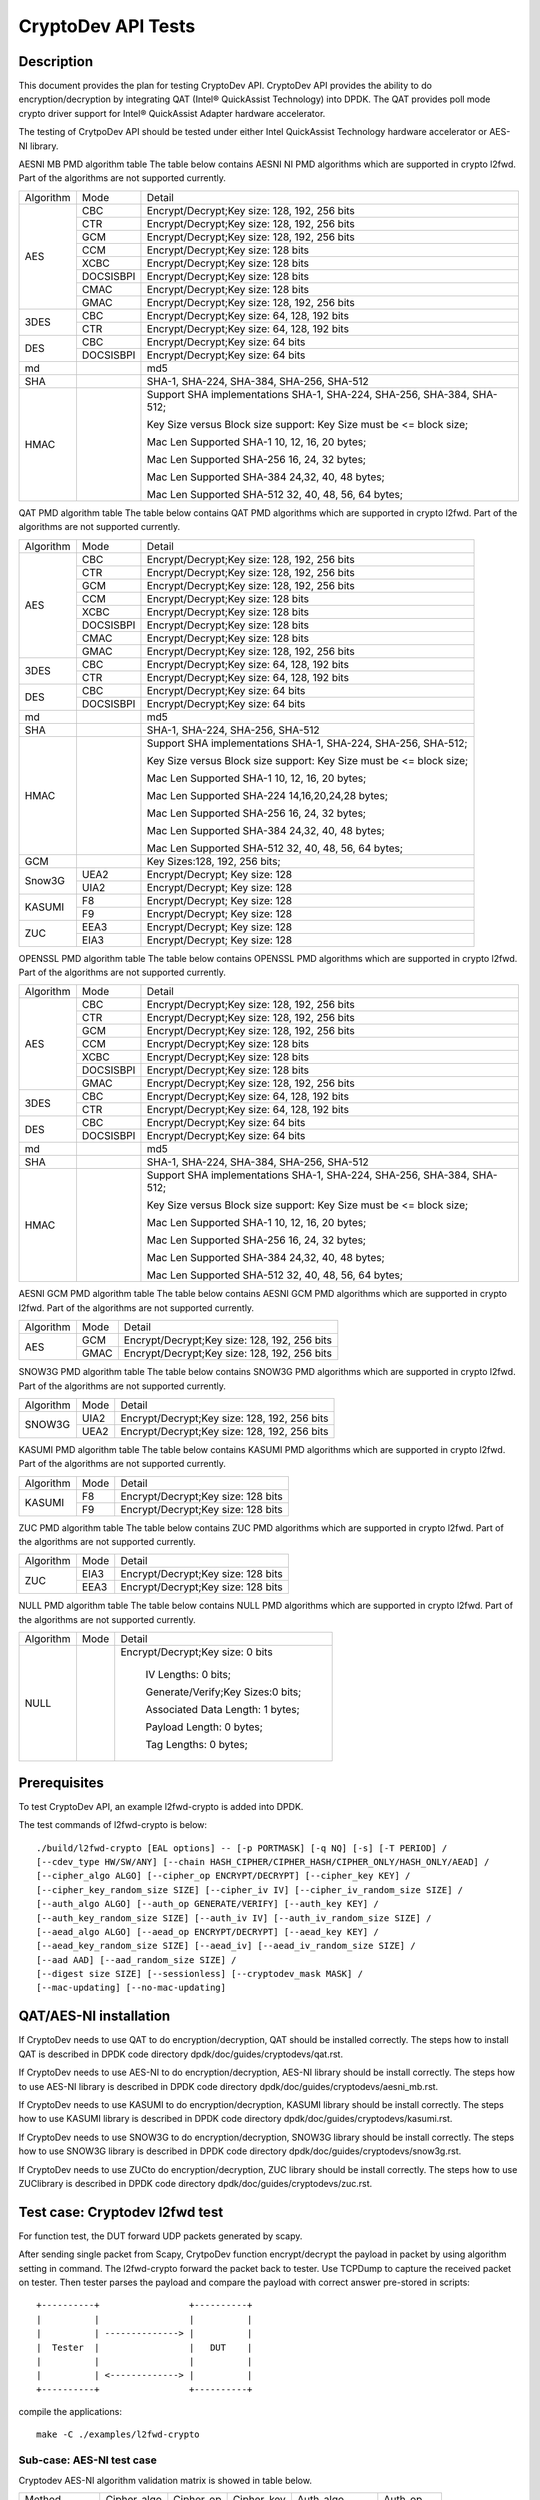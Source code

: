 .. Copyright (c) <2010-2017> Intel Corporation
   All rights reserved.

   Redistribution and use in source and binary forms, with or without
   modification, are permitted provided that the following conditions
   are met:

   - Redistributions of source code must retain the above copyright
     notice, this list of conditions and the following disclaimer.

   - Redistributions in binary form must reproduce the above copyright
     notice, this list of conditions and the following disclaimer in
     the documentation and/or other materials provided with the
     distribution.

   - Neither the name of Intel Corporation nor the names of its
     contributors may be used to endorse or promote products derived
     from this software without specific prior written permission.

   THIS SOFTWARE IS PROVIDED BY THE COPYRIGHT HOLDERS AND CONTRIBUTORS
   "AS IS" AND ANY EXPRESS OR IMPLIED WARRANTIES, INCLUDING, BUT NOT
   LIMITED TO, THE IMPLIED WARRANTIES OF MERCHANTABILITY AND FITNESS
   FOR A PARTICULAR PURPOSE ARE DISCLAIMED. IN NO EVENT SHALL THE
   COPYRIGHT OWNER OR CONTRIBUTORS BE LIABLE FOR ANY DIRECT, INDIRECT,
   INCIDENTAL, SPECIAL, EXEMPLARY, OR CONSEQUENTIAL DAMAGES
   (INCLUDING, BUT NOT LIMITED TO, PROCUREMENT OF SUBSTITUTE GOODS OR
   SERVICES; LOSS OF USE, DATA, OR PROFITS; OR BUSINESS INTERRUPTION)
   HOWEVER CAUSED AND ON ANY THEORY OF LIABILITY, WHETHER IN CONTRACT,
   STRICT LIABILITY, OR TORT (INCLUDING NEGLIGENCE OR OTHERWISE)
   ARISING IN ANY WAY OUT OF THE USE OF THIS SOFTWARE, EVEN IF ADVISED
   OF THE POSSIBILITY OF SUCH DAMAGE.

===================
CryptoDev API Tests
===================


Description
===========

This document provides the plan for testing CryptoDev API. CryptoDev API
provides the ability to do encryption/decryption by integrating QAT (Intel® QuickAssist
Technology) into DPDK. The QAT provides poll mode crypto driver support for
Intel® QuickAssist Adapter hardware accelerator.

The testing of CrytpoDev API should be tested under either Intel QuickAssist Technology
hardware accelerator or AES-NI library.

AESNI MB PMD algorithm table
The table below contains AESNI NI PMD algorithms which are supported in crypto l2fwd.
Part of the algorithms are not supported currently.

+-----------+-------------------+---------------------------------------------------------------------------+
| Algorithm | Mode              | Detail                                                                    |
+-----------+-------------------+---------------------------------------------------------------------------+
| AES       | CBC               |  Encrypt/Decrypt;Key size: 128, 192, 256 bits                             |
+           +-------------------+---------------------------------------------------------------------------+
|           | CTR               | Encrypt/Decrypt;Key size: 128, 192, 256 bits                              |
+           +-------------------+---------------------------------------------------------------------------+
|           | GCM               | Encrypt/Decrypt;Key size: 128, 192, 256 bits                              |
+           +-------------------+---------------------------------------------------------------------------+
|           | CCM               | Encrypt/Decrypt;Key size: 128 bits                                        |
+           +-------------------+---------------------------------------------------------------------------+
|           | XCBC              | Encrypt/Decrypt;Key size: 128 bits                                        |
+           +-------------------+---------------------------------------------------------------------------+
|           | DOCSISBPI         | Encrypt/Decrypt;Key size: 128 bits                                        |
+           +-------------------+---------------------------------------------------------------------------+
|           | CMAC              | Encrypt/Decrypt;Key size: 128 bits                                        |
+           +-------------------+---------------------------------------------------------------------------+
|           | GMAC              | Encrypt/Decrypt;Key size: 128, 192, 256 bits                              |
+-----------+-------------------+---------------------------------------------------------------------------+
| 3DES      | CBC               | Encrypt/Decrypt;Key size: 64, 128, 192 bits                               |
+           +-------------------+---------------------------------------------------------------------------+
|           | CTR               | Encrypt/Decrypt;Key size: 64, 128, 192 bits                               |
+-----------+-------------------+---------------------------------------------------------------------------+
| DES       | CBC               | Encrypt/Decrypt;Key size: 64 bits                                         |
+           +-------------------+---------------------------------------------------------------------------+
|           | DOCSISBPI         | Encrypt/Decrypt;Key size: 64 bits                                         |
+-----------+-------------------+---------------------------------------------------------------------------+
| md        |                   |  md5                                                                      |
+-----------+-------------------+---------------------------------------------------------------------------+
| SHA       |                   |  SHA-1, SHA-224, SHA-384, SHA-256, SHA-512                                |
+-----------+-------------------+---------------------------------------------------------------------------+
| HMAC      |                   |  Support SHA implementations SHA-1, SHA-224, SHA-256, SHA-384, SHA-512;   |
|           |                   |                                                                           |
|           |                   |  Key Size versus Block size support: Key Size must be <= block size;      |
|           |                   |                                                                           |
|           |                   |  Mac Len Supported SHA-1 10, 12, 16, 20 bytes;                            |
|           |                   |                                                                           |
|           |                   |  Mac Len Supported SHA-256 16, 24, 32 bytes;                              |
|           |                   |                                                                           |
|           |                   |  Mac Len Supported SHA-384 24,32, 40, 48 bytes;                           |
|           |                   |                                                                           |
|           |                   |  Mac Len Supported SHA-512 32, 40, 48, 56, 64 bytes;                      |
+-----------+-------------------+---------------------------------------------------------------------------+

QAT PMD algorithm table
The table below contains QAT PMD algorithms which are supported in crypto l2fwd.
Part of the algorithms are not supported currently.

+-----------+-------------------+---------------------------------------------------------------------------+
| Algorithm | Mode              | Detail                                                                    |
+-----------+-------------------+---------------------------------------------------------------------------+
| AES       | CBC               | Encrypt/Decrypt;Key size: 128, 192, 256 bits                              |
+           +-------------------+---------------------------------------------------------------------------+
|           | CTR               | Encrypt/Decrypt;Key size: 128, 192, 256 bits                              |
+           +-------------------+---------------------------------------------------------------------------+
|           | GCM               | Encrypt/Decrypt;Key size: 128, 192, 256 bits                              |
+           +-------------------+---------------------------------------------------------------------------+
|           | CCM               | Encrypt/Decrypt;Key size: 128 bits                                        |
+           +-------------------+---------------------------------------------------------------------------+
|           | XCBC              | Encrypt/Decrypt;Key size: 128 bits                                        |
+           +-------------------+---------------------------------------------------------------------------+
|           | DOCSISBPI         | Encrypt/Decrypt;Key size: 128 bits                                        |
+           +-------------------+---------------------------------------------------------------------------+
|           | CMAC              | Encrypt/Decrypt;Key size: 128 bits                                        |
+           +-------------------+---------------------------------------------------------------------------+
|           | GMAC              | Encrypt/Decrypt;Key size: 128, 192, 256 bits                              |
+-----------+-------------------+---------------------------------------------------------------------------+
| 3DES      | CBC               | Encrypt/Decrypt;Key size: 64, 128, 192 bits                               |
+           +-------------------+---------------------------------------------------------------------------+
|           | CTR               | Encrypt/Decrypt;Key size: 64, 128, 192 bits                               |
+-----------+-------------------+---------------------------------------------------------------------------+
| DES       | CBC               | Encrypt/Decrypt;Key size: 64 bits                                         |
+           +-------------------+---------------------------------------------------------------------------+
|           | DOCSISBPI         | Encrypt/Decrypt;Key size: 64 bits                                         |
+-----------+-------------------+---------------------------------------------------------------------------+
| md        |                   | md5                                                                       |
+-----------+-------------------+---------------------------------------------------------------------------+
| SHA       |                   | SHA-1, SHA-224, SHA-256, SHA-512                                          |
+-----------+-------------------+---------------------------------------------------------------------------+
| HMAC      |                   | Support SHA implementations SHA-1, SHA-224, SHA-256, SHA-512;             |
|           |                   |                                                                           |
|           |                   | Key Size versus Block size support: Key Size must be <= block size;       |
|           |                   |                                                                           |
|           |                   | Mac Len Supported SHA-1 10, 12, 16, 20 bytes;                             |
|           |                   |                                                                           |
|           |                   | Mac Len Supported SHA-224 14,16,20,24,28 bytes;                           |
|           |                   |                                                                           |
|           |                   | Mac Len Supported SHA-256 16, 24, 32 bytes;                               |
|           |                   |                                                                           |
|           |                   | Mac Len Supported SHA-384 24,32, 40, 48 bytes;                            |
|           |                   |                                                                           |
|           |                   | Mac Len Supported SHA-512 32, 40, 48, 56, 64 bytes;                       |
+-----------+-------------------+---------------------------------------------------------------------------+
| GCM       |                   | Key Sizes:128, 192, 256 bits;                                             |
+-----------+-------------------+---------------------------------------------------------------------------+
| Snow3G    |  UEA2             |  Encrypt/Decrypt; Key size: 128                                           |
+           +-------------------+---------------------------------------------------------------------------+
|           |  UIA2             |  Encrypt/Decrypt; Key size: 128                                           |
+-----------+-------------------+---------------------------------------------------------------------------+
| KASUMI    |  F8               |  Encrypt/Decrypt; Key size: 128                                           |
+           +-------------------+---------------------------------------------------------------------------+
|           |  F9               |  Encrypt/Decrypt; Key size: 128                                           |
+-----------+-------------------+---------------------------------------------------------------------------+
| ZUC       |  EEA3             |  Encrypt/Decrypt; Key size: 128                                           |
+           +-------------------+---------------------------------------------------------------------------+
|           |  EIA3             |  Encrypt/Decrypt; Key size: 128                                           |
+-----------+-------------------+---------------------------------------------------------------------------+

OPENSSL PMD algorithm table
The table below contains OPENSSL PMD algorithms which are supported in crypto l2fwd.
Part of the algorithms are not supported currently.

+-----------+-------------------+---------------------------------------------------------------------------+
| Algorithm | Mode              | Detail                                                                    |
+-----------+-------------------+---------------------------------------------------------------------------+
| AES       | CBC               |  Encrypt/Decrypt;Key size: 128, 192, 256 bits                             |
+           +-------------------+---------------------------------------------------------------------------+
|           | CTR               | Encrypt/Decrypt;Key size: 128, 192, 256 bits                              |
+           +-------------------+---------------------------------------------------------------------------+
|           | GCM               | Encrypt/Decrypt;Key size: 128, 192, 256 bits                              |
+           +-------------------+---------------------------------------------------------------------------+
|           | CCM               | Encrypt/Decrypt;Key size: 128 bits                                        |
+           +-------------------+---------------------------------------------------------------------------+
|           | XCBC              | Encrypt/Decrypt;Key size: 128 bits                                        |
+           +-------------------+---------------------------------------------------------------------------+
|           | DOCSISBPI         | Encrypt/Decrypt;Key size: 128 bits                                        |
+           +-------------------+---------------------------------------------------------------------------+
|           | GMAC              | Encrypt/Decrypt;Key size: 128, 192, 256 bits                              |
+-----------+-------------------+---------------------------------------------------------------------------+
| 3DES      | CBC               | Encrypt/Decrypt;Key size: 64, 128, 192 bits                               |
+           +-------------------+---------------------------------------------------------------------------+
|           | CTR               | Encrypt/Decrypt;Key size: 64, 128, 192 bits                               |
+-----------+-------------------+---------------------------------------------------------------------------+
| DES       | CBC               | Encrypt/Decrypt;Key size: 64 bits                                         |
+           +-------------------+---------------------------------------------------------------------------+
|           | DOCSISBPI         | Encrypt/Decrypt;Key size: 64 bits                                         |
+-----------+-------------------+---------------------------------------------------------------------------+
| md        |                   |  md5                                                                      |
+-----------+-------------------+---------------------------------------------------------------------------+
| SHA       |                   |  SHA-1, SHA-224, SHA-384, SHA-256, SHA-512                                |
+-----------+-------------------+---------------------------------------------------------------------------+
| HMAC      |                   |  Support SHA implementations SHA-1, SHA-224, SHA-256, SHA-384, SHA-512;   |
|           |                   |                                                                           |
|           |                   |  Key Size versus Block size support: Key Size must be <= block size;      |
|           |                   |                                                                           |
|           |                   |  Mac Len Supported SHA-1 10, 12, 16, 20 bytes;                            |
|           |                   |                                                                           |
|           |                   |  Mac Len Supported SHA-256 16, 24, 32 bytes;                              |
|           |                   |                                                                           |
|           |                   |  Mac Len Supported SHA-384 24,32, 40, 48 bytes;                           |
|           |                   |                                                                           |
|           |                   |  Mac Len Supported SHA-512 32, 40, 48, 56, 64 bytes;                      |
+-----------+-------------------+---------------------------------------------------------------------------+

AESNI GCM PMD algorithm table
The table below contains AESNI GCM PMD algorithms which are supported in crypto l2fwd.
Part of the algorithms are not supported currently.

+-----------+-------------------+---------------------------------------------------------------------------+
| Algorithm |  Mode             | Detail                                                                    |
+-----------+-------------------+---------------------------------------------------------------------------+
| AES       |  GCM              | Encrypt/Decrypt;Key size: 128, 192, 256 bits                              |
+           +-------------------+---------------------------------------------------------------------------+
|           |  GMAC             | Encrypt/Decrypt;Key size: 128, 192, 256 bits                              |
+-----------+-------------------+---------------------------------------------------------------------------+

SNOW3G PMD algorithm table
The table below contains SNOW3G PMD algorithms which are supported in crypto l2fwd.
Part of the algorithms are not supported currently.

+-----------+-------------------+---------------------------------------------------------------------------+
| Algorithm |  Mode             | Detail                                                                    |
+-----------+-------------------+---------------------------------------------------------------------------+
| SNOW3G    |  UIA2             | Encrypt/Decrypt;Key size: 128, 192, 256 bits                              |
+           +-------------------+---------------------------------------------------------------------------+
|           |  UEA2             | Encrypt/Decrypt;Key size: 128, 192, 256 bits                              |
+-----------+-------------------+---------------------------------------------------------------------------+

KASUMI PMD algorithm table
The table below contains KASUMI PMD algorithms which are supported in crypto l2fwd.
Part of the algorithms are not supported currently.

+-----------+-------------------+---------------------------------------------------------------------------+
| Algorithm |  Mode             | Detail                                                                    |
+-----------+-------------------+---------------------------------------------------------------------------+
| KASUMI    |  F8               | Encrypt/Decrypt;Key size: 128 bits                                        |
+           +-------------------+---------------------------------------------------------------------------+
|           |  F9               | Encrypt/Decrypt;Key size: 128 bits                                        |
+-----------+-------------------+---------------------------------------------------------------------------+

ZUC PMD algorithm table
The table below contains ZUC PMD algorithms which are supported in crypto l2fwd.
Part of the algorithms are not supported currently.

+-----------+-------------------+---------------------------------------------------------------------------+
| Algorithm |  Mode             | Detail                                                                    |
+-----------+-------------------+---------------------------------------------------------------------------+
| ZUC       |  EIA3             | Encrypt/Decrypt;Key size: 128 bits                                        |
+           +-------------------+---------------------------------------------------------------------------+
|           |  EEA3             | Encrypt/Decrypt;Key size: 128 bits                                        |
+-----------+-------------------+---------------------------------------------------------------------------+

NULL PMD algorithm table
The table below contains NULL PMD algorithms which are supported in crypto l2fwd.
Part of the algorithms are not supported currently.

+-----------+-------------------+---------------------------------------------------------------------------+
| Algorithm |  Mode             | Detail                                                                    |
+-----------+-------------------+---------------------------------------------------------------------------+
| NULL      |                   | Encrypt/Decrypt;Key size: 0 bits                                          |
|           |                   |                                                                           |
|           |                   |  IV Lengths: 0 bits;                                                      |
|           |                   |                                                                           |
|           |                   |  Generate/Verify;Key Sizes:0 bits;                                        |
|           |                   |                                                                           |
|           |                   |  Associated Data Length: 1 bytes;                                         |
|           |                   |                                                                           |
|           |                   |  Payload Length: 0  bytes;                                                |
|           |                   |                                                                           |
|           |                   |  Tag Lengths: 0 bytes;                                                    |
+-----------+-------------------+---------------------------------------------------------------------------+

Prerequisites
=============

To test CryptoDev API, an example l2fwd-crypto is added into DPDK.

The test commands of l2fwd-crypto is below::

    ./build/l2fwd-crypto [EAL options] -- [-p PORTMASK] [-q NQ] [-s] [-T PERIOD] /
    [--cdev_type HW/SW/ANY] [--chain HASH_CIPHER/CIPHER_HASH/CIPHER_ONLY/HASH_ONLY/AEAD] /
    [--cipher_algo ALGO] [--cipher_op ENCRYPT/DECRYPT] [--cipher_key KEY] /
    [--cipher_key_random_size SIZE] [--cipher_iv IV] [--cipher_iv_random_size SIZE] /
    [--auth_algo ALGO] [--auth_op GENERATE/VERIFY] [--auth_key KEY] /
    [--auth_key_random_size SIZE] [--auth_iv IV] [--auth_iv_random_size SIZE] /
    [--aead_algo ALGO] [--aead_op ENCRYPT/DECRYPT] [--aead_key KEY] /
    [--aead_key_random_size SIZE] [--aead_iv] [--aead_iv_random_size SIZE] /
    [--aad AAD] [--aad_random_size SIZE] /
    [--digest size SIZE] [--sessionless] [--cryptodev_mask MASK] /
    [--mac-updating] [--no-mac-updating]


QAT/AES-NI installation
=======================

If CryptoDev needs to use QAT to do encryption/decryption, QAT should be installed
correctly. The steps how to install QAT is described in DPDK code directory
dpdk/doc/guides/cryptodevs/qat.rst.

If CryptoDev needs to use AES-NI to do encryption/decryption, AES-NI library should be install
correctly. The steps how to use AES-NI library is described in DPDK code directory
dpdk/doc/guides/cryptodevs/aesni_mb.rst.

If CryptoDev needs to use KASUMI to do encryption/decryption, KASUMI library should be install
correctly. The steps how to use KASUMI library is described in DPDK code directory
dpdk/doc/guides/cryptodevs/kasumi.rst.

If CryptoDev needs to use SNOW3G to do encryption/decryption, SNOW3G library should be install
correctly. The steps how to use SNOW3G library is described in DPDK code directory
dpdk/doc/guides/cryptodevs/snow3g.rst.

If CryptoDev needs to use ZUCto do encryption/decryption, ZUC library should be install
correctly. The steps how to use ZUClibrary is described in DPDK code directory
dpdk/doc/guides/cryptodevs/zuc.rst.

Test case: Cryptodev l2fwd test
===============================

For function test, the DUT forward UDP packets generated by scapy.

After sending single packet from Scapy, CrytpoDev function encrypt/decrypt the
payload in packet by using algorithm setting in command. The l2fwd-crypto
forward the packet back to tester.
Use TCPDump to capture the received packet on tester. Then tester parses the payload
and compare the payload with correct answer pre-stored in scripts::

    +----------+                 +----------+
    |          |                 |          |
    |          | --------------> |          |
    |  Tester  |                 |   DUT    |
    |          |                 |          |
    |          | <-------------> |          |
    +----------+                 +----------+

compile the applications::

    make -C ./examples/l2fwd-crypto


Sub-case: AES-NI test case
--------------------------

Cryptodev AES-NI algorithm validation matrix is showed in table below.

+-------------+-------------+-------------+-------------+-------------+-------------+
| Method      | Cipher_algo |  Cipher_op  | Cipher_key  |  Auth_algo  |   Auth_op   |
+-------------+-------------+-------------+-------------+-------------+-------------+
| CIPHER_HASH | AES_CBC     | ENCRYPT     | 128         |  SHA1_HMAC  | GENERATE    |
+-------------+-------------+-------------+-------------+-------------+-------------+
| CIPHER_HASH | AES_CBC     | ENCRYPT     | 192         |  SHA1_HMAC  | GENERATE    |
+-------------+-------------+-------------+-------------+-------------+-------------+
| CIPHER_HASH | AES_CBC     | ENCRYPT     | 256         |  SHA1_HMAC  | GENERATE    |
+-------------+-------------+-------------+-------------+-------------+-------------+
| CIPHER_HASH | AES_CBC     | ENCRYPT     | 128         |  SHA256_HMAC| GENERATE    |
+-------------+-------------+-------------+-------------+-------------+-------------+
| CIPHER_HASH | AES_CBC     | ENCRYPT     | 128         |  SHA384_HMAC| GENERATE    |
+-------------+-------------+-------------+-------------+-------------+-------------+
| CIPHER_HASH | AES_CBC     | ENCRYPT     | 128         |  SHA512_HMAC| GENERATE    |
+-------------+-------------+-------------+-------------+-------------+-------------+
| CIPHER_HASH | AES_CTR     | ENCRYPT     | 128         |  SHA1_HMAC  | GENERATE    |
+-------------+-------------+-------------+-------------+-------------+-------------+
| CIPHER_HASH | AES_CTR     | ENCRYPT     | 128         |  SHA256_HMAC| GENERATE    |
+-------------+-------------+-------------+-------------+-------------+-------------+
| CIPHER_HASH | AES_CTR     | ENCRYPT     | 128         |  SHA384_HMAC| GENERATE    |
+-------------+-------------+-------------+-------------+-------------+-------------+
| CIPHER_HASH | AES_CTR     | ENCRYPT     | 128         |  SHA512_HMAC| GENERATE    |
+-------------+-------------+-------------+-------------+-------------+-------------+
| CIPHER_HASH | DES_CBC     | ENCRYPT     | 128         |  SHA1_HMAC  | GENERATE    |
+-------------+-------------+-------------+-------------+-------------+-------------+
| CIPHER_HASH | DES_CBC     | ENCRYPT     | 128         |  SHA256_HMAC| GENERATE    |
+-------------+-------------+-------------+-------------+-------------+-------------+
| CIPHER_HASH | 3DES_CBC    | ENCRYPT     | 128         |  SHA1_HMAC  | GENERATE    |
+-------------+-------------+-------------+-------------+-------------+-------------+
| CIPHER_HASH | 3DES_CBC    | ENCRYPT     | 128         |  SHA256_HMAC| GENERATE    |
+-------------+-------------+-------------+-------------+-------------+-------------+

example::

    ./examples/l2fwd-crypto/build/l2fwd-crypto --socket-mem 1024,0 --legacy-mem -l 6,7,8 -n 2
    --vdev crypto_aesni_mb --vdev crypto_aesni_mb -- -p 0x1 --chain CIPHER_ONLY --cdev_type SW
    --cipher_algo aes-cbc --cipher_op ENCRYPT --cipher_key 00:01:02:03:04:05:06:07:08:09:0a:0b:0c:0d:0e:0f
    --cipher_iv 00:01:02:03:04:05:06:07:08:09:0a:0b:0c:0d:0e:0f --no-mac-updating

Sub-case: QAT test case
-----------------------

Cryptodev QAT algorithm validation matrix is showed in table below.

+-------------+-------------+-------------+-------------+-------------+-------------+
| Method      | Cipher_algo |  Cipher_op  | Cipher_key  |  Auth_algo  |   Auth_op   |
+-------------+-------------+-------------+-------------+-------------+-------------+
| CIPHER_HASH | AES_CBC     | ENCRYPT     | 192         |  SHA1_HMAC  | GENERATE    |
+-------------+-------------+-------------+-------------+-------------+-------------+
| CIPHER_HASH | AES_CBC     | ENCRYPT     | 256         |  SHA1_HMAC  | GENERATE    |
+-------------+-------------+-------------+-------------+-------------+-------------+
| CIPHER_HASH | AES_CBC     | ENCRYPT     | 128         |  SHA256_HMAC| GENERATE    |
+-------------+-------------+-------------+-------------+-------------+-------------+
| CIPHER_HASH | AES_CBC     | ENCRYPT     | 128         |  SHA384_HMAC| GENERATE    |
+-------------+-------------+-------------+-------------+-------------+-------------+
| CIPHER_HASH | AES_CBC     | ENCRYPT     | 128         |  SHA512_HMAC| GENERATE    |
+-------------+-------------+-------------+-------------+-------------+-------------+
| CIPHER_HASH | AES_CTR     | ENCRYPT     | 128         |  SHA1_HMAC  | GENERATE    |
+-------------+-------------+-------------+-------------+-------------+-------------+
| CIPHER_HASH | AES_CTR     | ENCRYPT     | 128         |  SHA256_HMAC| GENERATE    |
+-------------+-------------+-------------+-------------+-------------+-------------+
| CIPHER_HASH | AES_CTR     | ENCRYPT     | 128         |  SHA384_HMAC| GENERATE    |
+-------------+-------------+-------------+-------------+-------------+-------------+
| CIPHER_HASH | AES_CTR     | ENCRYPT     | 128         |  SHA512_HMAC| GENERATE    |
+-------------+-------------+-------------+-------------+-------------+-------------+
| CIPHER_HASH | DES_CBC     | ENCRYPT     | 128         |  SHA1_HMAC  | GENERATE    |
+-------------+-------------+-------------+-------------+-------------+-------------+
| CIPHER_HASH | DES_CBC     | ENCRYPT     | 128         |  SHA256_HMAC| GENERATE    |
+-------------+-------------+-------------+-------------+-------------+-------------+
| CIPHER_HASH | 3DES_CBC    | ENCRYPT     | 128         |  SHA1_HMAC  | GENERATE    |
+-------------+-------------+-------------+-------------+-------------+-------------+
| CIPHER_HASH | 3DES_CBC    | ENCRYPT     | 128         |  SHA256_HMAC| GENERATE    |
+-------------+-------------+-------------+-------------+-------------+-------------+

+-------------+-------------+-------------+-------------+
| Method      | Auth_algo   |  Auth_op    | Auth_key    |
+-------------+-------------+-------------+-------------+
| HASH_ONLY   | MD5         | GENERATE    | 64          |
+-------------+-------------+-------------+-------------+
| HASH_ONLY   | MD5         | GENERATE    | 128         |
+-------------+-------------+-------------+-------------+
| HASH_ONLY   | AES-XCBC-MAC| GENERATE    | 16          |
+-------------+-------------+-------------+-------------+

+-------------+-------------+-------------+-------------+
| Method      | Aead_algo   |  Aead_op    | Aead_key    |
+-------------+-------------+-------------+-------------+
| AEAD        | AES_GCM     | ENCRYPT     | 128         |
+-------------+-------------+-------------+-------------+
| AEAD        | AES_CCM     | ENCRYPT     | 128         |
+-------------+-------------+-------------+-------------+

example::

    ./examples/l2fwd-crypto/build/l2fwd-crypto --socket-mem 1024,0 --legacy-mem -l 6,7,8 -n 2
    -- -p 0x1 --chain CIPHER_ONLY --cdev_type HW --cipher_algo aes-cbc --cipher_op ENCRYPT
    --cipher_key 00:01:02:03:04:05:06:07:08:09:0a:0b:0c:0d:0e:0f
    --cipher_iv 00:01:02:03:04:05:06:07:08:09:0a:0b:0c:0d:0e:0f --no-mac-updating

Sub-case: OPENSSL test case
---------------------------

Cryptodev OPENSSL algorithm validation matrix is showed in table below.

+-------------+-------------+-------------+-------------+-------------+-------------+
| Method      | Cipher_algo |  Cipher_op  | Cipher_key  |  Auth_algo  |   Auth_op   |
+-------------+-------------+-------------+-------------+-------------+-------------+
| CIPHER_HASH | AES_CBC     | ENCRYPT     | 128         |  SHA1_HMAC  | GENERATE    |
+-------------+-------------+-------------+-------------+-------------+-------------+
| CIPHER_HASH | AES_CBC     | ENCRYPT     | 192         |  SHA1_HMAC  | GENERATE    |
+-------------+-------------+-------------+-------------+-------------+-------------+
| CIPHER_HASH | AES_CBC     | ENCRYPT     | 256         |  SHA1_HMAC  | GENERATE    |
+-------------+-------------+-------------+-------------+-------------+-------------+
| CIPHER_HASH | AES_CBC     | ENCRYPT     | 128         |  SHA256_HMAC| GENERATE    |
+-------------+-------------+-------------+-------------+-------------+-------------+
| CIPHER_HASH | AES_CBC     | ENCRYPT     | 128         |  SHA384_HMAC| GENERATE    |
+-------------+-------------+-------------+-------------+-------------+-------------+
| CIPHER_HASH | AES_CBC     | ENCRYPT     | 128         |  SHA512_HMAC| GENERATE    |
+-------------+-------------+-------------+-------------+-------------+-------------+
| CIPHER_HASH | AES_CTR     | ENCRYPT     | 128         |  SHA1_HMAC  | GENERATE    |
+-------------+-------------+-------------+-------------+-------------+-------------+
| CIPHER_HASH | AES_CTR     | ENCRYPT     | 128         |  SHA256_HMAC| GENERATE    |
+-------------+-------------+-------------+-------------+-------------+-------------+
| CIPHER_HASH | AES_CTR     | ENCRYPT     | 128         |  SHA384_HMAC| GENERATE    |
+-------------+-------------+-------------+-------------+-------------+-------------+
| CIPHER_HASH | AES_CTR     | ENCRYPT     | 128         |  SHA512_HMAC| GENERATE    |
+-------------+-------------+-------------+-------------+-------------+-------------+
| CIPHER_HASH | DES_CBC     | ENCRYPT     | 128         |  SHA1_HMAC  | GENERATE    |
+-------------+-------------+-------------+-------------+-------------+-------------+
| CIPHER_HASH | DES_CBC     | ENCRYPT     | 128         |  SHA256_HMAC| GENERATE    |
+-------------+-------------+-------------+-------------+-------------+-------------+
| CIPHER_HASH | 3DES_CBC    | ENCRYPT     | 128         |  SHA1_HMAC  | GENERATE    |
+-------------+-------------+-------------+-------------+-------------+-------------+
| CIPHER_HASH | 3DES_CBC    | ENCRYPT     | 128         |  SHA256_HMAC| GENERATE    |
+-------------+-------------+-------------+-------------+-------------+-------------+

example::

    ./examples/l2fwd-crypto/build/l2fwd-crypto --socket-mem 1024,0 --legacy-mem -l 6,7,8 -n 2
    --vdev crypto_openssl_pmd --vdev crypto_openssl_pmd -- -p 0x1 --chain CIPHER_ONLY
    --cdev_type SW --cipher_algo aes-cbc --cipher_op ENCRYPT
    --cipher_key 00:01:02:03:04:05:06:07:08:09:0a:0b:0c:0d:0e:0f
    --cipher_iv 00:01:02:03:04:05:06:07:08:09:0a:0b:0c:0d:0e:0f --no-mac-updating

Sub-case: QAT/SNOW3G Snow3G test case
-------------------------------------

Cryptodev Snow3G algorithm validation matrix is showed in table below.
Cipher only, hash-only and chaining functionality is supported for Snow3g.

+-------------+-------------+-------------+-------------+
| Method      | Cipher_algo |  Cipher_op  | Cipher_key  |
+-------------+-------------+-------------+-------------+
| CIPHER_ONLY | UEA2        | ENCRYPT     | 128         |
+-------------+-------------+-------------+-------------+

+-------------+-------------+-------------+-------------+
| Method      | Auth_algo   |  Auth_op    | Auth_key    |
+-------------+-------------+-------------+-------------+
| HASH_ONLY   | UIA2        | GENERATE    | 128         |
+-------------+-------------+-------------+-------------+

example::

    ./examples/l2fwd-crypto/build/l2fwd-crypto --socket-mem 1024,0 --legacy-mem -l 6,7,8 -n 2
    -- -p 0x1 --chain HASH_ONLY --cdev_type HW --auth_algo snow3g-uia2 --auth_op GENERATE
    --auth_key 00:01:02:03:04:05:06:07:08:09:0a:0b:0c:0d:0e:0f
    --auth_iv 00:00:00:00:00:00:00:00:00:00:00:00:00:00:00:00 --digest 4 --no-mac-updating

Sub-case: QAT/KASUMI Kasumi test case
-------------------------------------

Cryptodev Kasumi algorithm validation matrix is showed in table below.
Cipher only, hash-only and chaining functionality is supported for Kasumi.

+-------------+-------------+-------------+-------------+
| Method      | Cipher_algo |  Cipher_op  | Cipher_key  |
+-------------+-------------+-------------+-------------+
| CIPHER_ONLY | F8          | ENCRYPT     | 128         |
+-------------+-------------+-------------+-------------+

+-------------+-------------+-------------+-------------+
| Method      | Auth_algo   |  Auth_op    | Auth_key    |
+-------------+-------------+-------------+-------------+
| HASH_ONLY   | F9          | GENERATE    | 128         |
+-------------+-------------+-------------+-------------+

example::

    ./examples/l2fwd-crypto/build/l2fwd-crypto --socket-mem 1024,0 --legacy-mem -l 6,7,8 -n 2
    --vdev crypto_kasumi_pmd --vdev crypto_kasumi_pmd -- -p 0x1 --chain HASH_ONLY --cdev_type SW
    --auth_algo kasumi-f9 --auth_op GENERATE
    --auth_key 00:01:02:03:04:05:06:07:08:09:0a:0b:0c:0d:0e:0f --digest 4 --no-mac-updating

Sub-case: QAT/ZUC Zuc test case
-------------------------------

Cryptodev ZUC algorithm validation matrix is showed in table below.
Cipher only, hash-only and chaining functionality is supported for ZUC.

+-------------+-------------+-------------+-------------+
| Method      | Cipher_algo |  Cipher_op  | Cipher_key  |
+-------------+-------------+-------------+-------------+
| CIPHER_ONLY | EEA2        | ENCRYPT     | 128         |
+-------------+-------------+-------------+-------------+

+-------------+-------------+-------------+-------------+
| Method      | Auth_algo   |  Auth_op    | Auth_key    |
+-------------+-------------+-------------+-------------+
| HASH_ONLY   | EIA3        | GENERATE    | 128         |
+-------------+-------------+-------------+-------------+

example::

    ./examples/l2fwd-crypto/build/l2fwd-crypto --socket-mem 1024,0 --legacy-mem -l 6,7,8 -n 2
    --vdev crypto_zuc_pmd --vdev crypto_zuc_pmd -- -p 0x1 --chain HASH_ONLY --cdev_type SW
    --auth_algo zuc-eia3 --auth_op GENERATE --auth_key 00:01:02:03:04:05:06:07:08:09:0a:0b:0c:0d:0e:0f
    --auth_iv 00:00:00:00:00:00:00:00:00:00:00:00:00:00:00:00 --digest 4 --no-mac-updating

Sub-case: AESNI-GCM test case
-----------------------------

Cryptodev AESNI-GCM algorithm validation matrix is showed in table below.

+-------------+-------------+-------------+-------------+
| Method      | Aead_algo   |  Aead_op    | Aead_key    |
+-------------+-------------+-------------+-------------+
| AEAD        | AES_GCM     | ENCRYPT     | 128         |
+-------------+-------------+-------------+-------------+

+-------------+-------------+-------------+-------------+-------------+-------------+
| Method      | Cipher_algo |  Cipher_op  | Cipher_key  |  Auth_algo  |   Auth_op   |
+-------------+-------------+-------------+-------------+-------------+-------------+
| CIPHER_HASH | AES_GCM     | ENCRYPT     | 128         |  AES-GCM    | GENERATE    |
+-------------+-------------+-------------+-------------+-------------+-------------+
| CIPHER_HASH | AES-GMAC    | ENCRYPT     | 128         |  SHA1_HMAC  | GENERATE    |
+-------------+-------------+-------------+-------------+-------------+-------------+
| CIPHER_HASH | AES-GMAC    | ENCRYPT     | 128         |  SHA256_HMAC| GENERATE    |
+-------------+-------------+-------------+-------------+-------------+-------------+

example::

    ./examples/l2fwd-crypto/build/l2fwd-crypto --socket-mem 1024,0 --legacy-mem -l 6,7,8 -n 2
    --vdev crypto_aesni_gcm_pmd --vdev crypto_aesni_gcm_pmd -- -p 0x1 --chain AEAD --cdev_type SW
    --aead_algo aes-gcm --aead_op ENCRYPT --aead_key 00:01:02:03:04:05:06:07:08:09:0a:0b:0c:0d:0e:0f
    --aead_iv 00:01:02:03:04:05:06:07:08:09:0a:0b --aad 00:01:02:03:04:05:06:07:08:09:0a:0b:0c:0d:0e:0f
    --digest 16 --no-mac-updating

Sub-case: QAT/NULL null test case
---------------------------------

Cryptodev NULL algorithm validation matrix is showed in table below.
Cipher only, hash-only and chaining functionality is supported for NULL.

+-------------+-------------+-------------+-------------+
| Method      | Cipher_algo |  Cipher_op  | Cipher_key  |
+-------------+-------------+-------------+-------------+
| CIPHER_ONLY | NULL        | ENCRYPT     | 0           |
+-------------+-------------+-------------+-------------+

+-------------+-------------+-------------+-------------+
| Method      | Auth_algo   |  Auth_op    | Auth_key    |
+-------------+-------------+-------------+-------------+
| HASH_ONLY   | NULL        | GENERATE    | 0           |
+-------------+-------------+-------------+-------------+

example::

    ./examples/l2fwd-crypto/build/l2fwd-crypto --socket-mem 2048,0 --legacy-mem -l 9,10,66 -n 6
    --vdev crypto_null_pmd --vdev crypto_null_pmd  --  -p 0x1 --chain CIPHER_ONLY --cdev_type SW
    --cipher_algo null --cipher_op ENCRYPT --no-mac-updating
